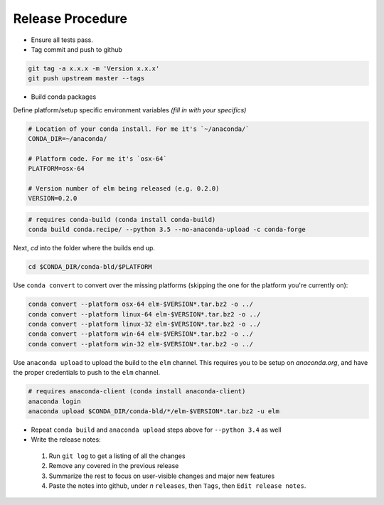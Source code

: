 Release Procedure
==========

- Ensure all tests pass.

- Tag commit and push to github

.. code-block:: bash

    git tag -a x.x.x -m 'Version x.x.x'
    git push upstream master --tags

- Build conda packages

Define platform/setup specific environment variables *(fill in with your specifics)*

.. code-block:: bash

    # Location of your conda install. For me it's `~/anaconda/`
    CONDA_DIR=~/anaconda/

    # Platform code. For me it's `osx-64`
    PLATFORM=osx-64

    # Version number of elm being released (e.g. 0.2.0)
    VERSION=0.2.0


.. code-block:: bash

    # requires conda-build (conda install conda-build)
    conda build conda.recipe/ --python 3.5 --no-anaconda-upload -c conda-forge

Next, `cd` into the folder where the builds end up.

.. code-block:: bash

    cd $CONDA_DIR/conda-bld/$PLATFORM

Use ``conda convert`` to convert over the missing platforms (skipping the one for
the platform you're currently on):

.. code-block:: bash

    conda convert --platform osx-64 elm-$VERSION*.tar.bz2 -o ../
    conda convert --platform linux-64 elm-$VERSION*.tar.bz2 -o ../
    conda convert --platform linux-32 elm-$VERSION*.tar.bz2 -o ../
    conda convert --platform win-64 elm-$VERSION*.tar.bz2 -o ../
    conda convert --platform win-32 elm-$VERSION*.tar.bz2 -o ../

Use ``anaconda upload`` to upload the build to the ``elm`` channel. This requires
you to be setup on `anaconda.org`, and have the proper credentials to push to
the ``elm`` channel.

.. code-block:: bash

    # requires anaconda-client (conda install anaconda-client)
    anaconda login
    anaconda upload $CONDA_DIR/conda-bld/*/elm-$VERSION*.tar.bz2 -u elm
- Repeat ``conda build`` and ``anaconda upload`` steps above for ``--python 3.4`` as well
- Write the release notes:

 1. Run ``git log`` to get a listing of all the changes
 2. Remove any covered in the previous release
 3. Summarize the rest to focus on user-visible changes and major new features
 4. Paste the notes into github, under *n* ``releases``, then ``Tags``, then ``Edit release notes``.
